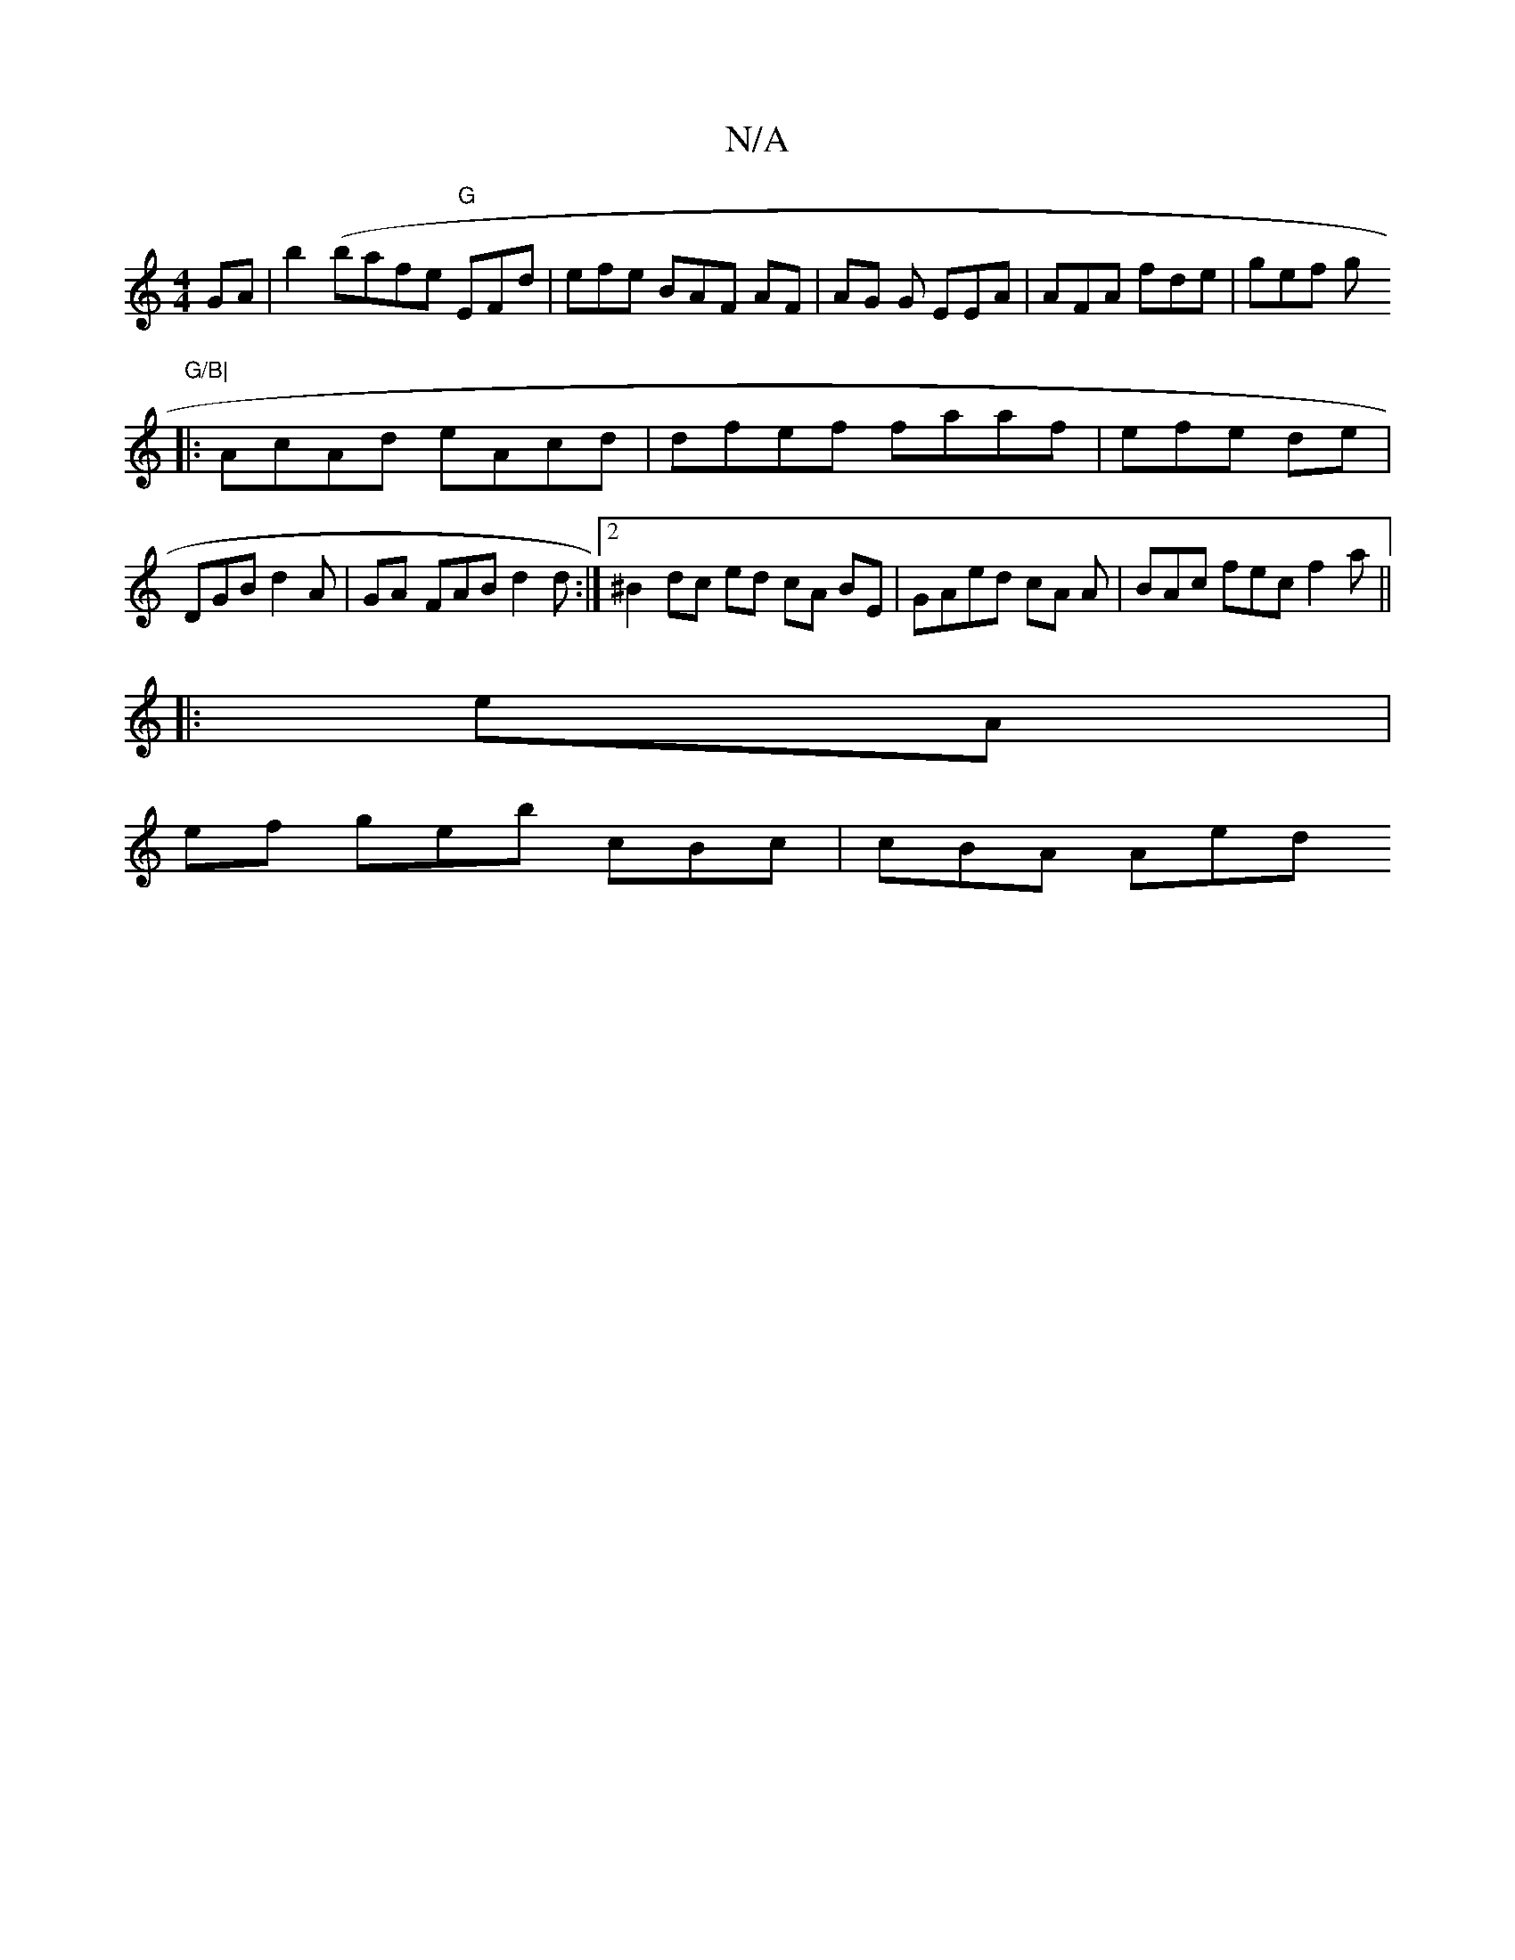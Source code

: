 X:1
T:N/A
M:4/4
R:N/A
K:Cmajor
GA |b2 (bafe "G"EFd|efe BAF AF | AG G EEA | AFA fde | gef g "G/B|
|: AcAd eAcd | dfef faaf | efe de | DGB d2 A | GA- FAB d2d :|2 ^B2 dc ed cA BE|GAed cA A | BAc fec f2a||
|: eA |
ef geb cBc | cBA Aed 
